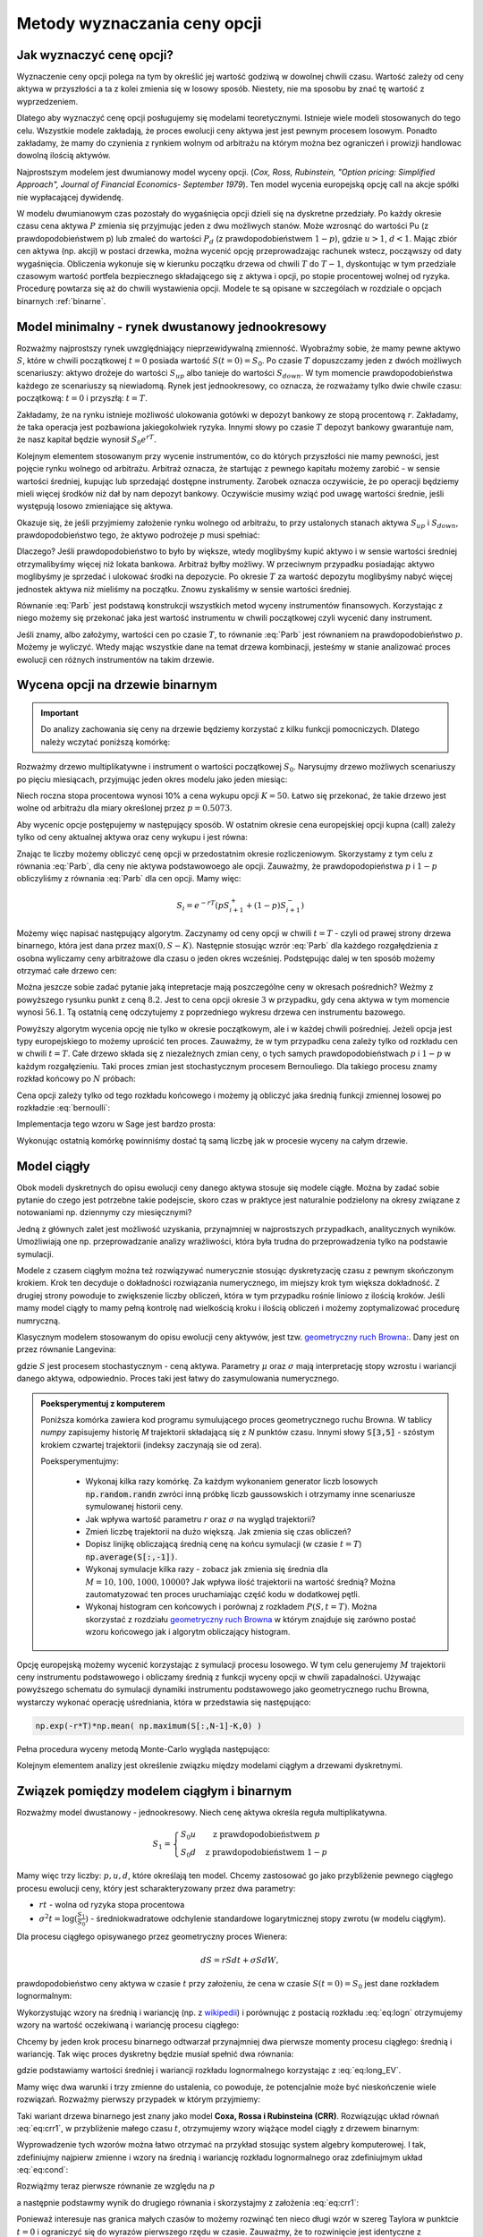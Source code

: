 Metody wyznaczania ceny opcji
=============================


Jak wyznaczyć cenę opcji?
-------------------------

Wyznaczenie ceny opcji polega na tym by określić jej wartość godziwą w
dowolnej chwili czasu. Wartość zależy od ceny aktywa w przyszłości a
ta z kolei zmienia się w losowy sposób.  Niestety, nie ma sposobu by
znać tę wartość z wyprzedzeniem.

Dlatego aby wyznaczyć cenę opcji posługujemy się modelami
teoretycznymi.  Istnieje wiele modeli stosowanych do tego
celu. Wszystkie modele zakładają, że proces ewolucji ceny aktywa jest
jest pewnym procesem losowym. Ponadto zakładamy, że mamy do czynienia
z rynkiem wolnym od arbitrażu na którym można bez ograniczeń i
prowizji handlowac dowolną ilością aktywów.

Najprostszym modelem jest dwumianowy model wyceny opcji. (*Cox,
Ross, Rubinstein, "Option pricing: Simplified Approach", Journal of
Financial Economics- September 1979*). Ten model wycenia europejską
opcję call na akcje spółki nie wypłacającej dywidendę. 

W modelu dwumianowym czas pozostały do wygaśnięcia opcji dzieli się na
dyskretne przedziały. Po każdy okresie czasu cena aktywa :math:`P`
zmienia się przyjmując jeden z dwu możliwych stanów. Może wzrosnąć do
wartości Pu (z prawdopodobieństwem p) lub zmaleć do wartości
:math:`P_d` (z prawdopodobieństwem :math:`1-p`), gdzie :math:`u > 1`,
:math:`d < 1`. Mając zbiór cen aktywa (np. akcji) w postaci drzewka,
można wycenić opcję przeprowadzając rachunek wstecz, począwszy od daty
wygaśnięcia.  Obliczenia wykonuje się w kierunku początku drzewa od
chwili :math:`T` do :math:`T-1`, dyskontując w tym przedziale czasowym
wartość portfela bezpiecznego składającego się z aktywa i opcji, po
stopie procentowej wolnej od ryzyka. Procedurę powtarza się aż do
chwili wystawienia opcji. Modele te są opisane w szczególach w
rozdziale o opcjach binarnych :ref:`binarne`.
 

Model minimalny - rynek dwustanowy jednookresowy
------------------------------------------------

Rozważmy najprostszy rynek uwzględniający nieprzewidywalną zmienność.
Wyobraźmy sobie, że mamy pewne aktywo :math:`S`, które w chwili
początkowej :math:`t=0` posiada wartość :math:`S(t=0)=S_0`. Po czasie
:math:`T` dopuszczamy jeden z dwóch możliwych scenariuszy: aktywo
drożeje do wartości :math:`S_{up}` albo tanieje do wartości
:math:`S_{down}`. W tym momencie prawdopodobieństwa każdego ze
scenariuszy są niewiadomą. Rynek jest jednookresowy, co oznacza, że
rozważamy tylko dwie chwile czasu: początkową: :math:`t=0` i przyszłą: :math:`t=T`.

Zakładamy, że na rynku istnieje możliwość ulokowania gotówki w depozyt
bankowy ze stopą procentową :math:`r`. Zakładamy, że taka operacja
jest pozbawiona jakiegokolwiek ryzyka. Innymi słowy po czasie
:math:`T` depozyt bankowy gwarantuje nam, że nasz kapitał będzie
wynosił :math:`S_0 e^{rT}`.

Kolejnym elementem stosowanym przy wycenie instrumentów, co do których
przyszłości nie mamy pewności, jest pojęcie rynku wolnego od
arbitrażu. Arbitraż oznacza, że startując z pewnego kapitału możemy
zarobić - w sensie wartości średniej, kupując lub sprzedająć dostępne
instrumenty. Zarobek oznacza oczywiście, że po operacji będziemy mieli
więcej środków niż dał by nam depozyt bankowy. Oczywiście musimy wziąć
pod uwagę wartości średnie, jeśli występują losowo zmieniające się
aktywa.

Okazuje się, że jeśli przyjmiemy założenie rynku wolnego od arbitrażu,
to przy ustalonych stanach aktywa :math:`S_{up}` i :math:`S_{down}`,
prawdopodobieństwo tego, że aktywo podrożeje :math:`p` musi spełniać:

.. math::
  :label: Parb

   p S_{up} + (1-p) S_{down} = S_0 e^{rT}

Dlaczego? Jeśli prawdopodobieństwo to było by większe, wtedy
moglibyśmy kupić aktywo i w sensie wartości średniej otrzymalibyśmy
więcej niż lokata bankowa. Arbitraż byłby możliwy. W przeciwnym
przypadku posiadając aktywo moglibyśmy je sprzedać i ulokować środki
na depozycie. Po okresie :math:`T` za wartość depozytu moglibyśmy
nabyć więcej jednostek aktywa niż mieliśmy na początku. Znowu
zyskaliśmy w sensie wartości średniej.

Równanie :eq:`Parb` jest podstawą konstrukcji wszystkich metod
wyceny instrumentów finansowych. Korzystając z niego możemy się
przekonać jaka jest wartość instrumentu w chwili początkowej czyli
wycenić dany instrument.

Jeśli znamy, albo założymy, wartości cen po czasie :math:`T`, to
równanie :eq:`Parb` jest równaniem na prawdopodobieństwo
:math:`p`. Możemy je wyliczyć. Wtedy mając wszystkie dane na temat
drzewa kombinacji, jesteśmy w stanie analizować proces ewolucji cen
różnych instrumentów na takim drzewie.


Wycena opcji na drzewie binarnym
--------------------------------

.. important::

   Do analizy zachowania się ceny na drzewie będziemy korzystać z
   kilku funkcji pomocniczych. Dlatego należy wczytać poniższą
   komórkę:

   .. sagecellserver::

       import numpy as np 
       def gen_all(niter,SP = 4.0,q=0.175,delta1=None,delta2=None):
           SP = [[SP]]
           for i in range(niter):
               tmp = []
               for s in SP[-1]:
                   if delta1==None or delta2==None:
                       tmp+= [ (1+q)*s, s/(1+q) ]
                   else:    
                       tmp+= [ s+delta1, s-delta2 ]
               SP.append(tmp)
           return SP
       def gen_recombining(niter,SP = 4.0,q=0.175,delta1=None,delta2=None):
           SP = [[SP]]
           for i in range(niter):
               tmp = []
               for s in SP[-1]:
                   if delta1==None or delta2==None:
                       tmp+= [ (1+q)*s]
                   else:    
                       tmp+= [ s+delta1]
               if delta1==None or delta2==None:
                   tmp+= [ s/(1+q)]
               else:    
                   tmp+= [ s-delta2]


               SP.append(tmp)
           return SP

       def plot_tree(SP):
           plt = point( (0,SP[0][0]),size=244,color='gray',alpha=0.2,zorder=0)

           if len(SP) == len(SP[-1]):
               for l,prices in enumerate(SP):
                   for i,p in enumerate(prices):
                       if l>0:
                           plt+=point2d( (l,p),size=244,color='gray',alpha=0.2,zorder=0,faceted=True )
                           plt+= text("%0.1f"%p,(l,p),color='black',figsize=(5,3))
               for l in range(len(SP)-1):
                   for i in range(l+1):
                       plt+=arrow2d( (l,SP[l][i]),(l+1,SP[l+1][i]), arrowshorten=16)
                       plt+=arrow2d( (l,SP[l][i]),(l+1,SP[l+1][i+1]), arrowshorten=16)
           else:
               for l,prices in enumerate(SP):
                   for i,p in enumerate(prices):
                       if l>0:
                           plt+=arrow2d( (l-1,SP[l-1][int(i/2)]),(l,p), arrowshorten=16)
                           plt+=point2d( (l,p),size=244,color='gray',alpha=0.2,zorder=0,faceted=True )
                           plt+= text("%0.1f"%p,(l,p),color='black',figsize=(5,3))
           plt.axes_labels(["rok","wartosc"])
           plt.axes_range(xmin=-.2, xmax = len(SP)-1+0.2,ymin=0,ymax=SP[-1][0]+1)
           return plt

       def plot_tree2(SP,OP):
           plt = point( (0,SP[0][0]),size=244,color='gray',alpha=0.2,zorder=0)

           if len(SP) == len(SP[-1]):
               for l,(prices,oprices) in enumerate(zip(SP,OP)):
                   for i,(p,op) in enumerate(zip(prices,oprices)):
                       if l>0:
                           plt+=point2d( (l,p),size=244,color='gray',alpha=0.2,zorder=0,faceted=True )
                           plt+= text("%0.1f"%op,(l,p),color='black',figsize=(5,3))
               for l in range(len(SP)-1):
                   for i in range(l+1):
                       plt+=arrow2d( (l,SP[l][i]),(l+1,SP[l+1][i]), arrowshorten=16)
                       plt+=arrow2d( (l,SP[l][i]),(l+1,SP[l+1][i+1]), arrowshorten=16)
           else:
               for l,(prices,oprices) in enumerate(zip(SP,OP)):
                   for i,(p,op) in enumerate(zip(prices,oprices)):
                       if l>0:
                           plt+=arrow2d( (l-1,SP[l-1][int(i/2)]),(l,p), arrowshorten=16)
                           plt+=point2d( (l,p),size=244,color='gray',alpha=0.2,zorder=0,faceted=True )
                           plt+= text("%0.1f"%op,(l,p),color='black',figsize=(5,3))
           plt.axes_labels(["rok","wartosc"])
           plt.axes_range(xmin=-.2, xmax = len(SP)-1+0.2,ymin=0,ymax=SP[-1][0]+1)
           return plt

       print  "OK - wczytano funkcje pomocnicze"

   .. end of output


Rozważmy drzewo multiplikatywne i instrument o wartości początkowej
:math:`S_0`. Narysujmy drzewo możliwych scenariuszy po pięciu
miesiącach, przyjmując jeden okres modelu jako jeden miesiąc:

.. sagecellserver::

   N = 5
   SP = gen_recombining(N,SP=50,q=0.1224)
   plot_tree(SP)

Niech roczna stopa procentowa wynosi 10% a cena wykupu opcji
:math:`K=50`. Łatwo się przekonać, że takie drzewo jest wolne od
arbitrażu dla miary określonej przez :math:`p=0.5073`.

.. sagecellserver::

   p = 0.5073
   Q = [p,1-p]
   K = 50
   r = 10.0
   C  = exp(r/100*1/12.).n()

Aby wycenic opcje postępujemy w następujący sposób. W ostatnim okresie
cena europejskiej opcji kupna (call) zależy tylko od ceny aktualnej
aktywa oraz ceny wykupu i jest równa:

.. sagecellserver::

   [max(0,s-K) for s in SP[N]]

Znając te liczby możemy obliczyć cenę opcji w przedostatnim okresie
rozliczeniowym. Skorzystamy z tym celu z równania :eq:`Parb`, dla ceny
nie aktywa podstawowoego ale opcji.  Zauważmy, że prawdopodopieństwa
:math:`p` i :math:`1-p` obliczyliśmy z równania :eq:`Parb` dla cen
opcji. Mamy więc:

.. math::

    S_{i} = e^{-r T}\left( p S^{+}_{i+1} +(1-p) S^{-}_{i+1} \right)


Możemy więc napisać następujący algorytm. Zaczynamy od ceny opcji w
chwili :math:`t=T` - czyli od prawej strony drzewa binarnego, która
jest dana przez :math:`\mathrm{max}(0,S-K)`. Następnie stosując wzrór
:eq:`Parb` dla każdego rozgałędzienia z osobna wyliczamy ceny
arbitrażowe dla czasu o jeden okres wcześniej.  Podstępując dalej w
ten sposób możemy otrzymać całe drzewo cen:

.. sagecellserver::

   OP = [ [max(0,s-K) for s in SP[N]] ]
   for idx in range(N):
       el = [ 1/C*(p*OP[-1][i]+(1-p)*OP[-1][i+1]) for i in range(len(OP[-1])-1)] 
       OP.append(el)
   OP.reverse()

   print "Cena opcji:",OP[0]
   plot_tree2(SP,OP)


Można jeszcze sobie zadać pytanie jaką intepretacje mają poszczególne
ceny w okresach pośrednich?  Weżmy z powyższego rysunku punkt z ceną
:math:`8.2`. Jest to cena opcji okresie :math:`3` w przypadku, gdy cena
aktywa w tym momencie wynosi :math:`56.1`. Tą ostatnią cenę odczytujemy z
poprzedniego wykresu drzewa cen instrumentu bazowego.


Powyższy algorytm wycenia opcję nie tylko w okresie początkowym, ale i
w każdej chwili pośredniej. Jeżeli opcja jest typy europejskiego to
możemy uprościć ten proces. Zauważmy, że w tym przypadku cena zależy
tylko od rozkładu cen w chwili :math:`t=T`. Całe drzewo składa się z
niezależnych zmian ceny, o tych samych prawdopodobieństwach :math:`p`
i :math:`1-p` w każdym rozgałęzieniu. Taki proces zmian jest
stochastycznym procesem Bernouliego. Dla takiego procesu znamy rozkład
końcowy po :math:`N` próbach:

.. math::
   :label: bernoulli

   P(k) = {N\choose k} p^k (1-p)^{N-k}.


Cena opcji zależy tylko od tego rozkładu końcowego i możemy ją
obliczyć jaka średnią funkcji zmiennej losowej po rozkładzie
:eq:`bernoulli`:

.. math::
   :label: srednia_bernoulli

   \langle S \rangle = \sum_{k=1}^{N} \mathrm{max}(0,S(k)-K) P(k) 



Implementacja tego wzoru w Sage jest bardzo prosta:

.. sagecellserver::

   r=0.1
   T = 5/12.
   p = 0.5073
   K = 50
   S0 = 50
   u = 1.1224
   d = 1/u
   N = 5
   print exp(-r*T).n()*sum([ binomial(N,j)*p^(j)*(1-p)^(N-j)*max(S0*u^j*d^(N-j)-K,0) for j in range(N+1)])


Wykonując ostatnią komórkę powinniśmy dostać tą samą liczbę jak w
procesie wyceny na całym drzewie.


Model ciągły
------------

Obok modeli dyskretnych do opisu ewolucji ceny danego aktywa stosuje
się modele ciągłe. Można by zadać sobie pytanie do czego jest
potrzebne takie podejscie, skoro czas w praktyce jest naturalnie
podzielony na okresy związane z notowaniami np. dziennymy czy miesięcznymi? 

Jedną z głównych zalet jest możliwość uzyskania, przynajmniej w
najprostszych przypadkach, analitycznych wyników. Umożliwiają one
np. przeprowadzanie analizy wrażliwości, która była trudna do
przeprowadzenia tylko na podstawie symulacji.

Modele z czasem ciągłym można też rozwiązywać numerycznie stosując
dyskretyzację czasu z pewnym skończonym krokiem. Krok ten decyduje o
dokładności rozwiązania numerycznego, im miejszy krok tym większa
dokładność. Z drugiej strony powoduje to zwiększenie liczby obliczeń,
która w tym przypadku rośnie liniowo z ilością kroków. Jeśli mamy
model ciągły to mamy pełną kontrolę nad wielkością kroku i  ilością
obliczeń i możemy zoptymalizować  procedurę numryczną. 

Klasycznym modelem stosowanym do opisu ewolucji ceny aktywów, jest
tzw. `geometryczny ruch Browna:
<http://el.us.edu.pl/ekonofizyka/index.php/MKZR:Numeryczne_rozwi%C4%85zania_r%C3%B3wna%C5%84_stochastycznch-przyk%C5%82ady>`_. Dany
jest on przez równanie Langevina:

.. math::
   :label: SDE1
           
    dS(t) = \mu S(t) dt + \sigma S(t) d W(t),

gdzie :math:`S` jest procesem stochastycznym - ceną aktywa. Parametry
:math:`\mu` oraz :math:`\sigma` mają interpretację stopy wzrostu i
wariancji danego aktywa, odpowiednio. Proces taki jest łatwy do
zasymulowania numerycznego.

.. admonition:: Poeksperymentuj z komputerem

   Poniższa komórka zawiera kod programu symulującego proces
   geometrycznego ruchu Browna. W tablicy `numpy` zapisujemy historię
   `M` trajektorii składającą się z `N` punktów czasu. Innymi słowy
   :code:`S[3,5]` - szóstym krokiem czwartej trajektorii (indeksy
   zaczynają sie od zera).

   Poeksperymentujmy:

     - Wykonaj kilka razy komórkę. Za każdym wykonaniem generator
       liczb losowych :code:`np.random.randn` zwróci inną próbkę liczb
       gaussowskich i otrzymamy inne scenariusze symulowanej historii ceny. 

     - Jak wpływa wartość parametru :math:`r` oraz :math:`\sigma` na wygląd trajektorii?

     - Zmień liczbę trajektorii na dużo większą. Jak zmienia się czas obliczeń?

     - Dopisz linijkę obliczającą średnią cenę na końcu symulacji (w
       czasie :math:`t=T`) :code:`np.average(S[:,-1])`.

     - Wykonaj symulacje kilka razy - zobacz jak zmienia się średnia
       dla :math:`M=10,100,1000,10000`? Jak wpływa ilość trajektorii na wartość średnią?
       Można zautomatyzować ten proces uruchamiając część kodu w dodatkowej pętli. 
   
     - Wykonaj histogram cen końcowych i porównaj z rozkładem
       :math:`P(S,t=T)`. Można skorzystać z rozdziału `geometryczny ruch Browna
       <http://el.us.edu.pl/ekonofizyka/index.php/MKZR:Numeryczne_rozwi%C4%85zania_r%C3%B3wna%C5%84_stochastycznch-przyk%C5%82ady>`_ w którym znajduje się zarówno postać wzoru końcowego jak i algorytm obliczający
       histogram.
 

.. sagecellserver::

   import numpy as np 
   T,r,sigma = 1,0.1,0.2
   S0 = 100
   N = 300
   M = 10
   h = T/N;
   S = np.zeros((M,N))
   S[:,0] = S0*np.ones(M); 

   for i in range(1,N):
       S[:,i] = S[:,i-1] + r*S[:,i-1]*h + sigma*np.sqrt(h)*S[:,i-1]*np.random.randn(M)

   sum([line(enumerate(S[i,:]),thickness=0.2,figsize=4) for i in range(M)])




Opcję europejską możemy wycenić korzystając z symulacji procesu
losowego.  W tym celu generujemy :math:`M` trajektorii ceny
instrumentu podstawowego i obliczamy średnią z funkcji wyceny opcji w
chwili zapadalności. Używając powyższego schematu do symulacji
dynamiki instrumentu podstawowego jako geometrycznego ruchu Browna,
wystarczy wykonać operację uśredniania, która w przedstawia się
następująco:


.. code-block:: python
    
    np.exp(-r*T)*np.mean( np.maximum(S[:,N-1]-K,0) )  


Pełna procedura wyceny metodą Monte-Carlo wygląda następująco:


.. sagecellserver::

    
    K = 125.0
    r,T,sigma = 0.1, 1, 0.1
    S0 = 120   

    import numpy as np 
    N = 100
    M = 1000
    h = T/N;
    S = np.zeros((M,N))
    S[:,0] = S0*np.ones(M); 
    for i in range(1,N):
      S[:,i] = S[:,i-1] + r*S[:,i-1]*h + sigma*np.sqrt(h)*S[:,i-1]*np.random.randn(M)

    call_MC = np.exp(-r*T)*np.mean( np.maximum(S[:,N-1]-K,0) )
    put_MC = np.exp(-r*T)*np.mean( np.maximum(K-S[:,N-1],0) )
    print "Wycena z symulacji Monte-Carlo, opcja Call:",call_MC," opcja Put:",put_MC

    # sum([line(enumerate(S[i,:]),thickness=0.2,figsize=4) for i in range(123)])



Kolejnym elementem analizy jest określenie związku między modelami
ciągłym a drzewami dyskretnymi.



Związek pomiędzy modelem ciągłym i binarnym
-------------------------------------------

Rozważmy model dwustanowy - jednookresowy. Niech cenę aktywa określa
reguła multiplikatywna.

.. math::

   S_{1} = \left\{ 
    \begin{array}{l l}
       S_0 u   & \quad \text{z prawdopodobieństwem} \; p\\
       S_0 d   & \quad \text{z prawdopodobieństwem} \; 1-p
    \end{array} \right.


Mamy więc trzy liczby: :math:`p,u,d`, które określają ten
model. Chcemy zastosować go jako przybliżenie pewnego ciągłego procesu
ewolucji ceny, który jest scharakteryzowany przez dwa parametry:

- :math:`r t` - wolna od ryzyka stopa procentowa
- :math:`\sigma^2 t=\log(\frac{S_1}{S_0})` - średniokwadratowe
  odchylenie standardowe logarytmicznej stopy zwrotu (w modelu ciągłym).

Dla procesu ciągłego opisywanego przez geometryczny proces Wienera:

.. math::

   dS = rSdt+\sigma S dW,

prawdopodobieństwo ceny aktywa w czasie :math:`t` przy założeniu, że
cena w czasie :math:`S(t=0)=S_0` jest dane rozkładem lognormalnym:

.. math::
   :label: eq:logn

   P(S,t|S_0,0)= \frac{1}{\sqrt{2\pi\sigma^2 t S^2}} e^{-\displaystyle\frac{(\log(\frac{S}{S_0})-(r-\frac{1}{2}\sigma^2)t)^2}{2\sigma^2 t}}


Wykorzystując wzory na średnią i wariancję (np. z `wikipedii
<http://pl.wikipedia.org/wiki/Rozk%C5%82ad_logarytmicznie_normalny>`_)
i porównując z postacią rozkładu :eq:`eq:logn` otrzymujemy wzory na
wartość oczekiwaną i wariancję procesu ciągłego:

.. math:: 
   :label: eq:long_EV

   E(S) = S_0 e^{r t} \\
   Var(S)=   S_0^{2} {\left(e^{\sigma^{2} t} - 1\right)} e^{2 \, r t}


Chcemy by jeden krok procesu binarnego odtwarzał przynajmniej dwa
pierwsze momenty procesu ciągłego: średnią i wariancję. Tak
więc proces dyskretny będzie musiał spełnić dwa równania:

.. math::
   :label: eq:cond

   E(S) = p S_0 u+(1-p) S_0 d \\
   Var(S)=  p (S_0 u)^2+(1-p) (S_0 d)^2 - E(S)

gdzie podstawiamy wartości średniej i wariancji rozkładu lognormalnego
korzystając z :eq:`eq:long_EV`.

Mamy więc dwa warunki i trzy zmienne do ustalenia, co powoduje, że
potencjalnie może być nieskończenie wiele rozwiązań. Rozważmy pierwszy
przypadek w którym przyjmiemy:


.. math::
   :label: eq:crr1

   d = \frac{1}{u}.


Taki wariant drzewa binarnego jest znany jako model **Coxa, Rossa i
Rubinsteina (CRR)**. Rozwiązując układ równań :eq:`eq:crr1`, w
przybliżenie małego czasu :math:`t`, otrzymujemy wzory wiążące model ciągły z  drzewem binarnym:


.. math::
   :label: eq:crr

   p &= \frac{e^{rt}-d}{u-d} \\
   u &= e^{\sigma \sqrt{t}} \\
   d &= e^{-\sigma \sqrt{t}}.


Wyprowadzenie tych wzorów można łatwo otrzymać na przykład stosując
system algebry komputerowej. I tak, zdefiniujmy najpierw zmienne i
wzory na średnią i wariancję rozkładu lognormalnego oraz zdefiniujmym
układ :eq:`eq:cond`:

.. sagecellserver::
   
    var('r,t,u,d,S0,p,sigma')
    lognormE = S0*exp(r*t)
    lognormVar = S0^2*exp(2*r*t)*(exp(sigma^2*t)-1)
    show([lognormE,lognormVar])

    eq1  = lognormE == p*S0*u+(1-p)*S0*d
    eq2  = lognormVar ==(p*(S0*u)^2+(1-p)*(S0*d)^2) - lognormE^2

    show([eq1,eq2])


Rozwiążmy teraz pierwsze równanie ze względu na :math:`p`

.. sagecellserver::

    psol = solve(eq1,p,solution_dict=True)[0]
    p.subs(psol).show()
   
a następnie podstawmy wynik do drugiego równania i skorzystajmy z
założenia :eq:`eq:crr1`:

.. sagecellserver::

    solsu = (eq2).subs(psol).subs(d=1/u).solve(u)
    expr = solsu[1].rhs()
    expr.show()

Ponieważ interesuje nas granica małych czasów to możemy rozwinąć ten
nieco długi wzór w szereg Taylora w punktcie :math:`t=0` i ograniczyć
się do wyrazów pierwszego rzędu w czasie. Zauważmy, że to rozwinięcie
jest identyczne z rozwinięciem drugiego równania ze wzorów
:eq:`eq:crr`, co kończy nasze wyprowadzenie:


.. sagecellserver::

    expr.taylor(t,0,1).show()
    exp(sigma*sqrt(t)).taylor(t,0,1).show()


Możemy też pokusić się o rozwiązanie układu równań w innej
parametryzacji, w której mamy:

.. math::
   :label: eq:JR

   p &= \frac{1}{2} \\
   u &= e^{\sigma \sqrt{t}+(r-\frac{\sigma^2}{2})*t)}\\
   d &= e^{-\sigma \sqrt{t}+(r-\frac{\sigma^2}{2})*t)}. 



Taki przypadek jest znany jako parametryzacja
Jarrowa-Rudda. Sprawdźmy, czy rzeczywiście to zachodzi. W równaniach
podstawmy więc od razu :math:`p = \frac{1}{2}` i porównajmy
rozwinięcia w szereg wyników oraz rozwinięcia równań :eq:`eq:JR`:

.. sagecellserver::

   sols = solve([eq1.subs(p==1/2),eq2.subs(p==1/2)],[u,d])
   print "pełne rozwiązanie:"
   show(sols[1])
   print "Rozwinięcia w t=0:"
   sols[1][0].rhs().taylor(t,0,1).show()
   sols[1][1].rhs().taylor(t,0,1).show()
   print "Rozwinięcia wzorów w  t=0:"
   exp(sigma*sqrt(t)+(r-sigma^2/2)*t).taylor(t,0,1).show()
   exp(-sigma*sqrt(t)+(r-sigma^2/2)*t).taylor(t,0,1).show()


Ważną uwagą jest to, że model drzewa binarnego i model ciągły jest
równoważny tylko w granicy :math:`t\to 0.` Oznacza to, że wyceniając
pewnien instrument jednookresowym modelem dyskretnym otrzymamy spore
różnice w stosunku do modelu ciągłego, jeśli interesująca nas skala
czasowa będzie duża.

Sytuacja jednak się zmienia jeśli zastosujemy model
wielookresowy. Wtedy nasz czas możemy podzielić na wiele odcinków a
liczba tych podziałów będzie zależała od tego jaką dokładność chcemy
osiągnąć. Wycena za pomocą modelu wielokresowego będzie dążyła do
modelu ciągłego w granicy :math:`n\to \infty.`

Przykład - wyceny opcji z danymi z rynku ciągłego.

.. sagecellserver::

   T = 5/12.
   N = 123
   sigma = 0.4
   K = 50
   r = 10.0

   u = exp(sigma*sqrt(T/N))
   d = 1.0/u
   p = (exp(r/100*T/N)-d)/(u-d)
   C  = exp(r/100*T/N).n()

   SP = gen_recombining(N,SP=K,q=u-1.0)

   OP = [ [max(0,s-K) for s in SP[N]] ]
   for idx in range(N):
       el = [ 1/C*(p*OP[-1][i]+(1-p)*OP[-1][i+1]) for i in range(len(OP[-1])-1)] 
       OP.append(el)
   print OP[-1]





Wzory Blacka Scholesa dla europejskiech opcji Call i Put
--------------------------------------------------------

W tym rozdziale przedstawione zostaną własności metody opartej o ciagły proces
losowy. Olbrzymią zaletą jest istnienie prostych analitycznych
wzorów na cenę opcji Europejskich, co pozwala na łatwą ich analizę i
poznanie własności.

Model dwumianowy zakładał stacjonarny dwumianowy proces stochastyczny
dla ruchu ceny aktywa (akcji) zachodzący w dyskretnych przedziałach
czasowych. Jeśli przejdziemy do granicy skracając dyskretne okresy
czasowe to ten stochastyczny proces stanie procesem dyfuzji (proces Ito) zwanym geometrycznym ruchem Browna. Podobnie jak w poprzednim modelu dwumianowym konstruowany jest portfel wolny od ryzyka
składający się z aktywa i wystawionej opcji call. Taki portfel
generuje bezpieczna stopę zwrotu. Struktura zabezpieczonego portfela
posiada formę zbliżoną do równania dyfuzji ciepła w fizyce.

Wzór Blacka Scholesa na wartość opcji nie wypłacającej dywidendy przyjmuje postać:

Opcja Call

.. math::

   C(S_0,K,r,T,\sigma,r) = S_0 F(d_1) - K e^{-rT} F(d_2)

a opcja Put

.. math::

   P(S_0,K,r,T,\sigma,r) = K e^{-rT} F(-d_2) - S_0  F(-d_1)

 
gdzie symbole :math:`d_1,d_2` oznaczają:

.. math::

   d_1 = \frac{\ln (S_0/K) + (r+\frac{1}{2} \sigma ^2)T}{\sigma \sqrt{T}}

a

.. math::

   d_2 = d_1 - \sigma \sqrt{T}


Funkcja :math:`F(x)` jest dystrybuantą `rozkładu normalnego
<http://pl.wikipedia.org/wiki/Rozk%C5%82ad_normalny>`_ o średniej zero i
jednostkowej variancji. Możemy więc wyrazić ją przez funkcja błędu Gaussa:

.. math::

   F(x) =  \frac{1}{2} \, \text{erf}\left(\frac{1}{2} \, \sqrt{2} x\right) + \frac{1}{2}


Powyższe wzory możemy wprowadzić do systemu Sage i zbadać ich własności:


.. admonition:: Poeksperymentuj z komputerem


   Zbadaj własności wzorów na wycenę opcji Call. Zauważmy, że poniższy
   wykres jest wykresem ceny opcji a nie wykresem zysk/strata. Linia
   niebieska to cena kupna opcji a czerwona to cena jej wykonania.

   - Ustaw :math:`\sigma,r,T` na zero. Jak można zinterpetować taki profil ceny?
   - Zwiększ :math:`\sigma` - co się dzieje z ceną? Jak zmienia się jej wartość czasowa?
   - Zostawiąjąc niezmienne (ale dodatnie :math:`\sigma`) zwiększ
     stopę procentową. Pojawia się dodatkowa linia będąca asymtotą
     wzoru Blacka-Scholesa. Co to oznacza?
   
 

 
.. sagecellserver::
     
    var('S')
    def longCALL(S,K,P=0):
        return max_symbolic(S-K,0)-P
    def longPUT(S,K,P=0):
        return max_symbolic(K-S,0)-P
    def shortCALL(S,K,P=0):
        return -max_symbolic(S-K,0)+P
    def shortPUT(S,K,P=0):
        return -max_symbolic(K-S,0)+P


    var('sigma,S0,K,T,r')
    cdf(x) = 1/2*(1+erf(x/sqrt(2)))
    d1=(log(S0/K)+(r+sigma**2/2)*T)/(sigma*sqrt(T))
    d2=d1-sigma*sqrt(T)
    C(S0,K,r,T,sigma) = S0*cdf(d1)-K*exp(-r*T)*cdf(d2)
    P(S0,K,r,T,sigma) = K*exp(-r*T)*cdf(-d2)-S0*cdf(-d1)

    def plotBS(OPTION=longCALL,K=125,sigma=.1,r=0.0,T=1, c='red'):
        var('S')
        S1,S2 = 100,160

        if "CALL" in OPTION.__name__:
            cena = C
        else:
            cena = P
        if "short" in OPTION.__name__:
            k = -1.0
        else:
            k = 1.0


        p  = plot( OPTION(S,K),(S,S1,S2),color=c,thickness=2.5)
        p += plot( OPTION(S,exp(-r*T)*K),(S,S1,S2),color='gray',thickness=.5)
        p += plot(k*(cena(x,K,r,T,sigma)),(x,S1,S2),color='blue',thickness=1)
        p += point([(K,0)],color='brown',size=40,gridlines=[[K],[]])
        p += text(r"$K$",(K,2))

        return p

    @interact
    def _(s=slider(0.001,0.5,0.02,label='volatility',default=0.1),r=slider(0,0.1,0.01),T=slider(1,12,1),K=slider(104,150,1,default=129)):

        p = plotBS(OPTION=longCALL,K=K, c='red',sigma=s,r=r,T=T)
        p.set_axes_range(ymax=50,ymin=0)
        p.show(figsize=6)



Wycena ze wzorów Blacka-Scholesa a wycena Monte-Carlo
~~~~~~~~~~~~~~~~~~~~~~~~~~~~~~~~~~~~~~~~~~~~~~~~~~~~~


W modelu Blacka-Scholesa zakłada się, że instrument podstawowy ( zmiana jego ceny)
zachowuję się jak geometryczny ruch Browna. Można więc przypuszczać,
że wycena opcji metodą Monte-Carlo, stosując model ciągły powinna
odtworzyć liczby pochodzące ze wzorów Blacka-Scholesa. 


.. admonition: Poeksperymentuj z komputerem 

   Sprawdź jak działa wycena różnymi metodami w praktyce:

     - wykonaj poniższą komórkę
     - sprawdź czy otrzymałeś ten sam wynik
     - co można zrobić by poprawić dokładność wyniku z symulacji Monte-Carlo?
     - ile czasu potrzeba by wycenić poniższą opcję z dokładnością do jednego procenta?



.. sagecellserver::

    
    var('sigma,S0,K,T,r')
    cdf(x) = 1/2*(1+erf(x/sqrt(2)))
    d1=(log(S0/K)+(r+sigma**2/2)*T)/(sigma*sqrt(T))
    d2=d1-sigma*sqrt(T)
    C(S0,K,r,T,sigma) = S0*cdf(d1)-K*exp(-r*T)*cdf(d2)


    K = 125.0
    
    r,T,sigma = 0.1, 1, 0.1
    S0 = 120   
    print "Wycena ze wzoru:",C(S0,K,r,T,sigma).n()

    import numpy as np 
    N = 100
    M = 1000
    h = T/N;
    S = np.zeros((M,N))
    S[:,0] = S0*np.ones(M); 
    for i in range(1,N):
      S[:,i] = S[:,i-1] + r*S[:,i-1]*h + sigma*np.sqrt(h)*S[:,i-1]*np.random.randn(M)

    call_MC = np.exp(-r*T)*np.mean( np.maximum(S[:,N-1]-K,0) )
    put_MC = np.exp(-r*T)*np.mean( np.maximum(K-S[:,N-1],0) )
    print "Wycena z symulacji Monte-Carlo:",call_MC,put_MC

    # sum([line(enumerate(S[i,:]),thickness=0.2,figsize=4) for i in range(123)])






Porównanie wyceny modelem binarnym i modelem wyceny Blacka Scholes'a
--------------------------------------------------------------------

Załóżmy, że wyceniamy opcję europejską.  Można zadać sobie pytanie o
ile będą różniły się wyceny według modelu ciągłego i binarnego z
:math:`N` okresami. W tym celu definiujemy sobie funkcje wyceniające
opcje modelem binarnym :code:`Bin_Call`. Można narysować wykres ceny
opcji od ilości pokoleń drzewa. Cena wynikającą ze wzoru
Blacka-Scholesa będzie zaznaczoną przerywaną poziomą linią.


.. admonition:: Poeksperymentuj z komputerem

   Poniższy kod zawiera zaimlementowaną funkcję wyceny opcji
   europejskie kupna oraz rysuje wykres jej wyceny w zależności od
   ilości okresów.

   - Jaki jest błąd względny dla małej liczby okresów: :math:`N=1,2,3`?
   - Zaimplementuj podobne porównanie dla opcji sprzedaży.
   - Czy dla dużych :math:`N` cena opcji zależy od metody jej wyceniania?


.. sagecellserver::

     def Bin_Call(N,S0,K,r,T,sigma):
         u = exp(sigma*sqrt(T/N))
         d = 1.0/u
         p = (exp(r*T/N)-d)/(u-d)
         return exp(-r*T).n()*sum([binomial(N,j)*p^j*(1-p)^(N-j)*max(S0*u^j*d^(N-j)-K,0) for j in range(N+1)])

     sigma,S0,K,T,r=0.1,120,125,1,0.1

     point( [(i,Bin_Call(i,S0,K,r,T,sigma)) for i in range(1,36,1)], \
       gridlines=[None,[C(S0,K,r,T,sigma).n()]],figsize=(8,2)).show()




.. _greeks:

Analiza wrażliwości
-------------------



Analiza wrażliwości określa  jak czuła jest cena opcji na zmianę
 wartości wielkości rynkowych. 

Wiemy, że na cenę opcji w chwili :math:`t=0` wpływają następujące
wielkości:

 - cena aktywa podstawowego: :math:`S` (w chwili :math:`t=0`),
 - cena wykonania: :math:`K`,
 - czas do wygaśnięcia: :math:`T`,
 - stopa procentowa wolna od ryzyka: :math:`r`,
 - zmienność ceny aktywa (*volatility*) :math:`\sigma` 


Powstaje pytanie jak cena opcji jest czuła na zmiany tych parametrów ?


Aby odpowiedzieć na to pytanie możemy posłużyć się, może nie
eleganckim ale usprawiedliwionym i skutecznym do tego celu,
rozwinięciem tej funkcji w szereg Taylora i uwzględnić w nim tylko
pierwsze pochodne cząstkowe (z wyjątkowo drugą pochodną względem
ceny opcji względem ceny aktywa).

W ten sposób określoną zmianę ceny przybliżamy otrzymanym wzorem.

Pochodne cząstkowe ceny opcji wchodzące w skład tego przybliżenia mają
znaczenie praktyczne będąc używane i oznaczane swymi nazwami.

Oznaczmy symbolem :math:`V` cenę naszej opcji. W przypadku
europejskiej opcji Put lub Call będziemy stosować symbole od
pierwszych liter, odpowiednio: :math:`P` :math:`C`. Tak więc dla
dowolnej opcji zawsze możemy zapisać:

.. math::

   \Delta V \simeq \frac{\partial V}{\partial T} \Delta T + \frac{\partial V}{\partial S} \Delta S + \frac{1}{2} \frac{\partial ^2 V}{\partial S^2}(\Delta S)^2 + \frac{\partial V}{\partial \sigma} \Delta \sigma + \frac{\partial V}{\partial r} \Delta r .

Współczynniki w powyższym wzorze można łatwo obliczyć, jeśli dana jest
formuła  analityczna na cenę opcji. Najczęsciej spotykanym przypadkiem są
wzory  Blacka-Scholesa dla europejskich opcji kupna i
sprzedaży.


.. admonition:: Dla dociekliwych

   Spróbuj obliczyć poniższe współczynniki dla modelu Cox'a, Ross'a,
   Rubinsteina (CRR). Czy można je policzyć jeśli jedyną metodą wyceny
   jest metoda Monte Carlo?



Delta opcji
~~~~~~~~~~~


Zmiana ceny opcji przy zmianie ceny aktywa podstawowego nosi nazwę
współczynnika delta.

.. math::

   \Delta = \frac{\partial V}{ \partial S}


dla europejskiej opcji Call wycenionej według modelu Blacka-Scholesa
(bez dywidendy) wynosi ona:

.. math::

   \Delta_{Call} = N(d_1) 


a dla opcji Put

.. math::

   \Delta_{Put} = N(d_1) - 1

Powyższe wzory możemy otrzymać przez różniczkowanie wzorów
Blacka-Scholesa ze względu na :math:`S_0`. Sprawdźmy z pomocą systemu
algebry komputerowej czy, rzeczywiście są spełnione.

Po pierwsze wczytajmy sobie wzory Blacka-Scholesa:

.. sagecellserver::

    var('sigma,S0,K,T,r')
    cdf(x) = 1/2*(1+erf(x/sqrt(2)))
    d1=(log(S0/K)+(r+sigma**2/2)*T)/(sigma*sqrt(T))
    d2=d1-sigma*sqrt(T)
    C(sigma,S0,K,T,r) = S0*cdf(d1)-K*exp(-r*T)*cdf(d2)
    P(sigma,S0,K,T,r) = K*exp(-r*T)*cdf(-d2)-S0*cdf(-d1)


.. sagecellserver::

    try:
        print bool( C.diff(S0) == cdf(d1) ) 
        print bool( P.diff(S0) == cdf(d1)-1 ) 
        print bool( C.diff(S0) - P.diff(S0) == 1 ) 
    except:
        print "Wczytaj wzory Blacka-Scholesa!"


Widać, że zachodzi własność:

.. math::

   \Delta_{call} - \Delta_{put} = 1,



Delta wskazuje na ilość akcji potrzebnych do otworzenia zwrotu z
opcji.

Np., :math:`\Delta_{call} = 0.80` znaczy ze działa jak 0.80
akcji. Jeśli cena akcji wzrośnie o 1, cena opcji call wzrośnie o 0.80.
cecha ta pozwala na budowanie strategii zabezpieczających. Ale o
zastosowania analizy wrażliwości w strategii zabezpieczania przed
ryzykiem można znaleźć w **Hedging za pomoca opcji**.

Narysujmy jak zależy dla pewnej opcji Call - Delta od ceny instrumentu
bazowego:

.. sagecellserver::
    
    try:
        p = plot( C.diff(S0)(0.1,S0,120,1,0.03),(S0,90,150),figsize=5)
        p += plot( C(0.1,S0,120,1,0.03)/10,(S0,90,150),color='gray')
        p.show()
    except:
        print "Wczytaj wzory Blacka-Scholesa!"



Współczynnik gamma
~~~~~~~~~~~~~~~~~~

*Gamma* drugą pochodną ceny opcji względem ceny akcji. Gamma jest
 pierwsza pochodną delta w stosunku do ceny aktywa. Gamma jest także
 nazywana *krzywizną*.

.. math::

   \Gamma_c = \frac{\partial ^2 C}{\partial S^2} = \frac{\Delta_c}{\partial S}

   \Gamma_p = \frac{\partial ^2 P}{\partial S^2} = \frac{\Delta_p}{\partial S}


Współczynnik gamma jest zatem miarą niestabilności współczynnika delta.

.. sagecellserver::

    try:   
        p = plot( C.diff(S0,2)(0.1,S0,120,1,0.03),(S0,90,150),figsize=5)
        p += plot( C.diff(S0)(0.1,S0,120,1,0.03)/10,(S0,90,150),color='gray')
        p += plot( C(0.1,S0,120,1,0.03)/100,(S0,90,150),color='gray')
        p.show()
    except:
        print "Wczytaj wzory Blacka-Scholesa!"


Interpretacja 

Jeżeli w wyniku zmiany kursu instrumentu bazowego współczynnik delta
zmieni się z 0.5 do 0.52 to wówczas zmiana delty o 0.02 określać
będzie wartość współczynnika gamma.

.. admonition:: Przykład. 

   Niech aktualna wartość instrumentu bazowego wynosi =75 jednostek
   pieniężnych. Aktualna wartość opcji = 0.35. Delta opcji = 0.16 a
   gamma opcji = 0.05.  Jaka jest wartość opcji jeżeli kurs
   instrumentu bazowego wzrośnie do 80?  

   A wiec zmiana ceny
   instrumentu bazowego = 5 a zmiana ceny wynikająca ze wsp. delta = 5
   x 0.16 = 0.80. Wzrost wartości instrumentu bazowego o 5 powoduje
   wzrost wartości delty a zatem należy wyznaczyć dodatkową zmianę
   wartości opcji wynikającą z gamma. Zmiana ceny wynikająca z gamma =
   0.5 x 0.05 x 52 = 0.62.

   Nowa wartość opcji to stara wartość + zmiana z delty + zmiany gamma
   czyli: 0.35 + 0.80 + 0.62 = 1.77


Współczynnik Theta
~~~~~~~~~~~~~~~~~~

Kolejną pochodną cząstkową jest wielkość zwana Theta. 

Określa ona jak się zachowa cena opcji call (put) jeśli zmieni się
czas do wygaśnięcia, a wszystko inne zostanie stałe?

Theta jest to pierwsza pochodna ceny względem czasu.

Opcje to „psujące się” aktywa, ponieważ wartość ich zanika po pewnym czasie
(wygaśnięcie).

Wartość opcji = wartość wewnętrzna + premia czasowa.

Wielkość tę dla opcja call i put wylicza się:

.. math::

   \Theta_c = \frac{\partial C}{\partial t}

   \Theta_p = \frac{\partial P}{\partial t}


Theta większa od zera gdyż im więcej  jest czasu do wygaśnięcia tym większa wartość opcji. 

Ale ponieważ czas do wygaśnięcia może tylko maleć theta jest
rozpatrywana jako wartość ujemna.  Biorąc pod uwagę możliwość
zajmowanej pozycji w opcjach należy pamiętać, że:

- Upływ czasu szkodzi posiadaczowi opcji. 
- Upływ czasu działa na korzyść temu co opcje wystawił. 

Ze wzoru Blacka Scholes można wyliczyć wartość: 

.. math::

   \Theta_c = - \frac{S \sigma e^{-.5(d_1 ^2)}}{2\sqrt{2\pi t}} -rKe^{-rt}N(d_2)

   \Theta_p = \frac{S \sigma e^{-.5(d_1 ^2)}}{2\sqrt{2 \pi t}} +rKe^{-rt} N(d_2)

.. sagecellserver::
    
    try:
        p = plot( C.diff(T)(0.1,S0,120,1,0.03),(S0,90,150),figsize=5)
        p += plot( C(0.1,S0,120,1,0.03)/10,(S0,90,150),color='gray')
        p.show()
    except:
        print "Wczytaj wzory Blacka-Scholesa!"


Liczenie  Theta - interpretacja 

Równania określają theta na rok. Np.  :math:`\Theta = -5.58`, znaczy,
że opcja straci 5.58 w wartości ceny na rok - czyli (0.02 na dzień).

Theta pozycji krótkich jest dodatnia. Theta pozycji długich jest
ujemna. Opcje at-the-money mają największe wartości theta.

Tabela poniżej  pokazuje znaki  pochodnych cząstkowych dla róznych pozycji opcji.

    ==========	=====	=====	=====
     .		Delta	Theta	Gamma
    ==========	=====	=====	=====
    Long call	 \+	 \-	 \+
    Long put	 \-	 \-	 \+
    Short call	 \-	 \+	 \-
    Short put	 \+	 \+	 \-
    ==========	=====	=====	=====	


Znak gamma jest zawsze przeciwny do znaku theta



Czułość względem odchylenia standardowego - Vega
~~~~~~~~~~~~~~~~~~~~~~~~~~~~~~~~~~~~~~~~~~~~~~~~

Odpowiada na pytanie, jak się zmieni wartość opcji Call (Put) jeśli
zmieni się odchylenie standardowe zwrotu czyli czułość na zmienność
(volatility) funkcji?

*Vega* pierwszą cząstkową pochodną ceny opcji względem zmienności
 (volatility) aktywa podstawowego.

.. math::

   \text{vega}_c = \frac{\partial C}{\partial \sigma}

   \text{vega}_c = \frac{\partial P}{\partial \sigma}





Im wyższa volatility tym większa wartość opcji.  Np., opcja o vega
0.30 zyskuje 0.30% wartości na każdy punkt procentowy wzrostu
spodziewanej zmienności aktywa.  Vega bywa także nazywane kappa,
omega, tau, zeta, lub sigma prim.  Ze wzoru Blacka Scholesa można
przykładowo wyliczyć wartości Vega.

.. math::

   \text{vega} = \frac{S\sqrt{t}e^{-0.5(d_1 ^2)}}{\sqrt{2\pi}}


Vega pozycji długich jest dodatnia. Vega pozycji krótkich jest ujemna.
Wartości opcji są **bardzo** czułe na zmianę odchylenia standardowego
ceny aktywa.  Im większe volatility, tym więcej są warte opcje call i
put.  Opcje at-the-money mają największą wartość Vega. Vega maleje dla
opcji in- oraz out-of-the-money. **Vega**, maleje wraz z upływem czasu
do terminu wygaśnięcia.


.. sagecellserver::

    var('sigma,S0,K,T,r')
    cdf(x) = 1/2*(1+erf(x/sqrt(2)))
    d1=(log(S0/K)+(r+sigma**2/2)*T)/(sigma*sqrt(T))
    d2=d1-sigma*sqrt(T)
    C(sigma,S0,K,T,r) = S0*cdf(d1)-K*exp(-r*T)*cdf(d2)
    plot( C.diff(sigma,1)(.1,S0,125,1,.1),(S0,70,150),figsize=5)



Rho
~~~

*Rho* pierwsza pochodna ceny opcji względem stopy procentowej wolnej od ryzyka:

.. math::

   \rho _c = Kte^{-rt}N(d_2)

   \rho _p = -Kte^{-rt}N(-d_2)


Rho jest najmniej znaczącą z pochodnych. Nawet jeśli opcja ma
wyjątkowo długie życie, zmiany stopy procentowej wpływają na premie
niewiele.


.. sagecellserver::

    try:
        p = plot( C.diff(r)(0.1,S0,120,1,0.03),(S0,90,150),figsize=5)
        p += plot( C(0.1,S0,120,1,0.03)/10,(S0,90,150),color='gray')
        p.show()
    except:
        print "Wczytaj wzory Blacka-Scholesa!"



Wycena opcji Amerykańskiej modelami binarnym i ciągłym
-------------------------------------------------------

Nie zawsze wycena opcji jest możliwa do wyliczenia poprzez uśrednianie po rozkładzie
brzegowym dla :math:`t=T`. Przykładem są opcje amerykańskie. Różnią się
one od europejskich tym, że prawo do zawarcia transakcji obowiązuje
nie tylko w chwili :math:`t=T`, ale w dowolnej chwili przed
nią. Posiadacz tego prawa musi zadecydować kiedy będzie chciał z tego
prawa skorzystać.

Procedura wyceny takiej opcji, będzie korzystała z pełnej informacji o
historii zmian ceny instrumentu. 

Algorytm wyznaczania ceny opcji korzysta z warunku braku
arbitrażu. Postępujemy podobnie jak przy wycenie opcji europejskiej na
całym drzewie. Jednak w każdym rozwidleniu drzewa, sprawdzamy czy
wartość otrzymana z warunku braku arbitrażu :eq:`Parb` nie jest
mniejsza od wartości wewnętrzej opcji. Jesli tak jest to wpisujemy
właśnie tą wartość wewnętrzą do drzewa, zamiast wartości wynikającej z
:eq:`Parb`. Poniżej prezentujemy możliwą implementację tego
algorytmu:

.. sagecellserver::

    T = 5/12.
    N = 8
    sigma = 0.4
    K = 50
    r = 0.26

    u = exp(sigma*sqrt(T/N))
    d = 1.0/u
    p = (exp(r*T/N)-d)/(u-d)
    C  = exp(r*T/N).n()

    S0 = K-15
    SP = gen_recombining(N,SP=S0,q=u-1.0)

    # PUT AM
    OP = [ [max(0,K-s) for s in SP[N]] ]
    for j in range(N):
        el = [ max( max(K-SP[N-j-1][i],0) , 1/C*(p*OP[-1][i]+(1-p)*OP[-1][i+1])) for i in range(len(OP[-1])-1)]
        OP.append(el)
    OP.reverse()

    def Bin_Put(N,sigma,S0,K,T,r):
        u = exp(sigma*sqrt(T/N))
        d = 1.0/u
        p = (exp(r*T/N)-d)/(u-d)
        return exp(-r*T).n()*sum([binomial(N,j)*p^j*(1-p)^(N-j)*max(K-S0*u^j*d^(N-j),0) for j in range(N+1)])

    print "Opcja amerykańska:",OP[0],"Opcja europejska:",Bin_Put(N,sigma,S0,K,T,r)
    

Widzimy, że wartość opcji amerykańskiej przy podanych parametrach
różni się znacznie od opcji europejskiej. Mozna się przypatrzeć na
drzewie w których miejscach wartość wewnętrzna będzie większa od
wartości arbitrażowej. Zobaczmy:


.. sagecellserver::

   table( [[max(l-K,0)>l2 for l,l2 in zip(b,b2)] for b,b2 in zip(SP,OP)] )


.. admonition:: Poeksperymentuj z komputerem

   - W powyższym kodzie pozmieniaj wartość początkową aktywa. Jak
     zmienia się cena opcji? Jak zmienia się tabela z ostatniej komórki
     Sage?

   - Zaimplementuj wycenę amerykańskiej opcji Call. Porównaj wartość z
     opcją europejska. Czy zaobserwowałeś coś dziwnego?

   - Zaimplementuj wycenę opcji amerykańskiej w oparciu o model ciągły
     stosując odpowiednie uśrednianie po trajektoriach.

..


   .. sagecellserver::

       T = 5/12.
       N = 8
       sigma = 0.4
       K = 50
       r = 0.26

       u = exp(sigma*sqrt(T/N))
       d = 1.0/u
       p = (exp(r*T/N)-d)/(u-d)
       C  = exp(r*T/N).n()

       S0 = K-15
       SP = gen_recombining(N,SP=S0,q=u-1.0)

       #call AM
       OP = [ [max(0,s-K) for s in SP[N]] ]
       for j in range(N):
           el = [ max( max(SP[N-j-1][i]-K,0) , 1/C*(p*OP[-1][i]+(1-p)*OP[-1][i+1])) for i in range(len(OP[-1])-1)]
           OP.append(el)
       OP.reverse()

       def Bin_Call(N,sigma,S0,K,T,r):
           u = exp(sigma*sqrt(T/N))
           d = 1.0/u
           p = (exp(r*T/N)-d)/(u-d)
           return exp(-r*T).n()*sum([binomial(N,j)*p^j*(1-p)^(N-j)*max(S0*u^j*d^(N-j)-K,0) for j in range(N+1)])


       table( [[max(l-K,0)>l2 for l,l2 in zip(b,b2)] for b,b2 in zip(SP,OP)] )






   .. sagecellserver::

       import numpy as np 
       N = 300
       M = 1000
       h = T/N;
       r = 0.1 
       S = np.zeros((M,N))

       S[:,0] = S0*np.ones(M); 
       for i in range(1,N):
         S[:,i] = S[:,i-1] + r*S[:,i-1]*h + sigma*np.sqrt(h)*S[:,i-1]*np.random.randn(M)
